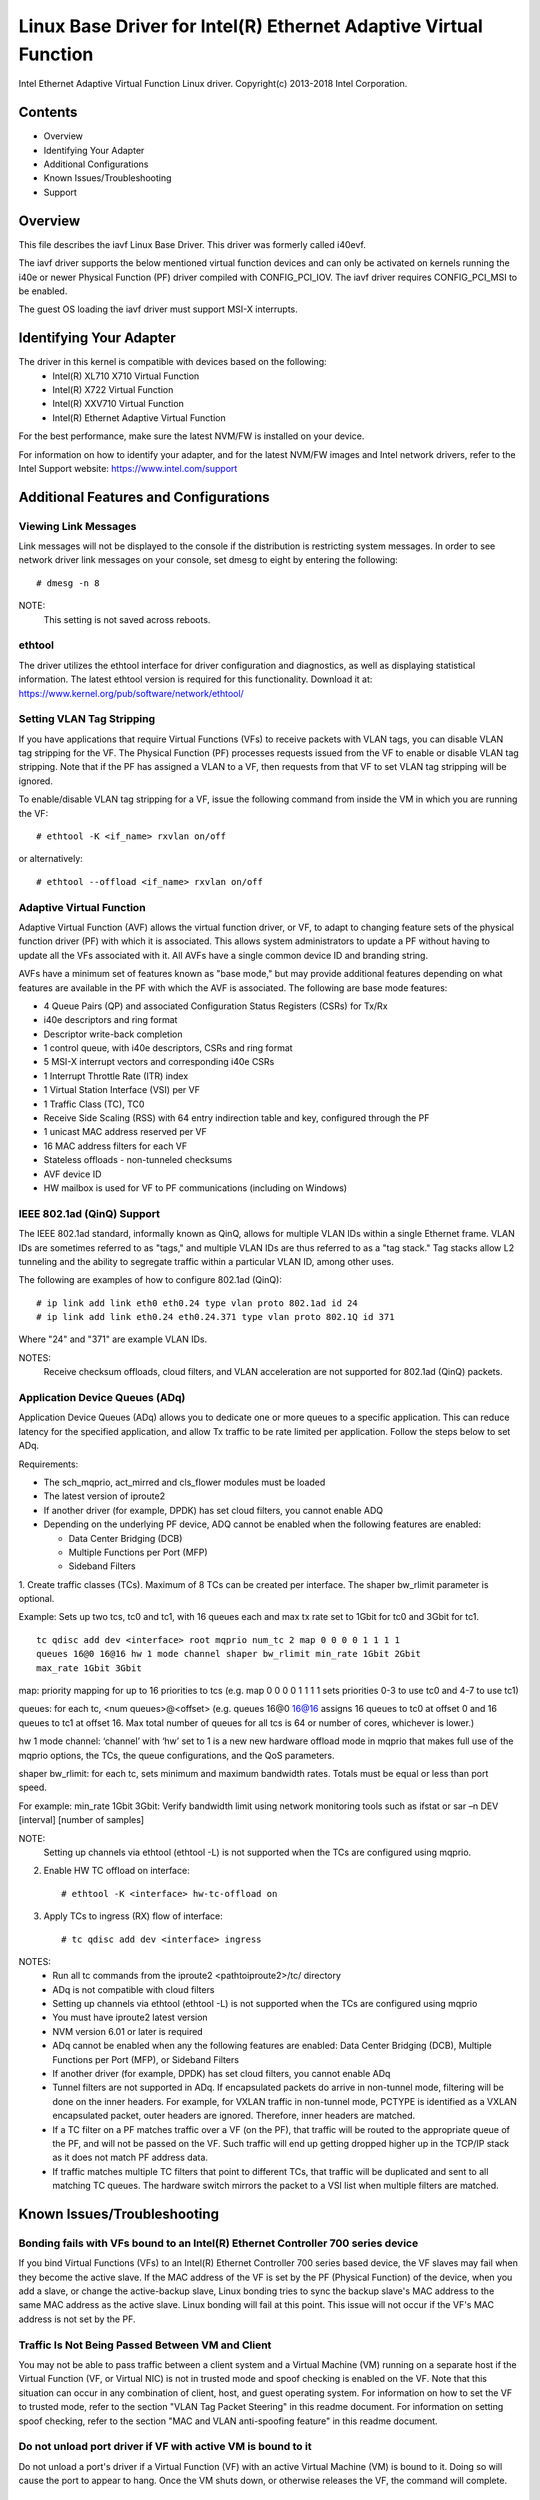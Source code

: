 .. SPDX-License-Identifier: GPL-2.0+

=================================================================
Linux Base Driver for Intel(R) Ethernet Adaptive Virtual Function
=================================================================

Intel Ethernet Adaptive Virtual Function Linux driver.
Copyright(c) 2013-2018 Intel Corporation.

Contents
========

- Overview
- Identifying Your Adapter
- Additional Configurations
- Known Issues/Troubleshooting
- Support

Overview
========

This file describes the iavf Linux Base Driver. This driver was formerly
called i40evf.

The iavf driver supports the below mentioned virtual function devices and
can only be activated on kernels running the i40e or newer Physical Function
(PF) driver compiled with CONFIG_PCI_IOV.  The iavf driver requires
CONFIG_PCI_MSI to be enabled.

The guest OS loading the iavf driver must support MSI-X interrupts.

Identifying Your Adapter
========================

The driver in this kernel is compatible with devices based on the following:
 * Intel(R) XL710 X710 Virtual Function
 * Intel(R) X722 Virtual Function
 * Intel(R) XXV710 Virtual Function
 * Intel(R) Ethernet Adaptive Virtual Function

For the best performance, make sure the latest NVM/FW is installed on your
device.

For information on how to identify your adapter, and for the latest NVM/FW
images and Intel network drivers, refer to the Intel Support website:
https://www.intel.com/support


Additional Features and Configurations
======================================

Viewing Link Messages
---------------------
Link messages will not be displayed to the console if the distribution is
restricting system messages. In order to see network driver link messages on
your console, set dmesg to eight by entering the following::

    # dmesg -n 8

NOTE:
  This setting is not saved across reboots.

ethtool
-------
The driver utilizes the ethtool interface for driver configuration and
diagnostics, as well as displaying statistical information. The latest ethtool
version is required for this functionality. Download it at:
https://www.kernel.org/pub/software/network/ethtool/

Setting VLAN Tag Stripping
--------------------------
If you have applications that require Virtual Functions (VFs) to receive
packets with VLAN tags, you can disable VLAN tag stripping for the VF. The
Physical Function (PF) processes requests issued from the VF to enable or
disable VLAN tag stripping. Note that if the PF has assigned a VLAN to a VF,
then requests from that VF to set VLAN tag stripping will be ignored.

To enable/disable VLAN tag stripping for a VF, issue the following command
from inside the VM in which you are running the VF::

    # ethtool -K <if_name> rxvlan on/off

or alternatively::

    # ethtool --offload <if_name> rxvlan on/off

Adaptive Virtual Function
-------------------------
Adaptive Virtual Function (AVF) allows the virtual function driver, or VF, to
adapt to changing feature sets of the physical function driver (PF) with which
it is associated. This allows system administrators to update a PF without
having to update all the VFs associated with it. All AVFs have a single common
device ID and branding string.

AVFs have a minimum set of features known as "base mode," but may provide
additional features depending on what features are available in the PF with
which the AVF is associated. The following are base mode features:

- 4 Queue Pairs (QP) and associated Configuration Status Registers (CSRs)
  for Tx/Rx
- i40e descriptors and ring format
- Descriptor write-back completion
- 1 control queue, with i40e descriptors, CSRs and ring format
- 5 MSI-X interrupt vectors and corresponding i40e CSRs
- 1 Interrupt Throttle Rate (ITR) index
- 1 Virtual Station Interface (VSI) per VF
- 1 Traffic Class (TC), TC0
- Receive Side Scaling (RSS) with 64 entry indirection table and key,
  configured through the PF
- 1 unicast MAC address reserved per VF
- 16 MAC address filters for each VF
- Stateless offloads - non-tunneled checksums
- AVF device ID
- HW mailbox is used for VF to PF communications (including on Windows)

IEEE 802.1ad (QinQ) Support
---------------------------
The IEEE 802.1ad standard, informally known as QinQ, allows for multiple VLAN
IDs within a single Ethernet frame. VLAN IDs are sometimes referred to as
"tags," and multiple VLAN IDs are thus referred to as a "tag stack." Tag stacks
allow L2 tunneling and the ability to segregate traffic within a particular
VLAN ID, among other uses.

The following are examples of how to configure 802.1ad (QinQ)::

    # ip link add link eth0 eth0.24 type vlan proto 802.1ad id 24
    # ip link add link eth0.24 eth0.24.371 type vlan proto 802.1Q id 371

Where "24" and "371" are example VLAN IDs.

NOTES:
  Receive checksum offloads, cloud filters, and VLAN acceleration are not
  supported for 802.1ad (QinQ) packets.

Application Device Queues (ADq)
-------------------------------
Application Device Queues (ADq) allows you to dedicate one or more queues to a
specific application. This can reduce latency for the specified application,
and allow Tx traffic to be rate limited per application. Follow the steps below
to set ADq.

Requirements:

- The sch_mqprio, act_mirred and cls_flower modules must be loaded
- The latest version of iproute2
- If another driver (for example, DPDK) has set cloud filters, you cannot
  enable ADQ
- Depending on the underlying PF device, ADQ cannot be enabled when the
  following features are enabled:

  + Data Center Bridging (DCB)
  + Multiple Functions per Port (MFP)
  + Sideband Filters

1. Create traffic classes (TCs). Maximum of 8 TCs can be created per interface.
The shaper bw_rlimit parameter is optional.

Example: Sets up two tcs, tc0 and tc1, with 16 queues each and max tx rate set
to 1Gbit for tc0 and 3Gbit for tc1.

::

    tc qdisc add dev <interface> root mqprio num_tc 2 map 0 0 0 0 1 1 1 1
    queues 16@0 16@16 hw 1 mode channel shaper bw_rlimit min_rate 1Gbit 2Gbit
    max_rate 1Gbit 3Gbit

map: priority mapping for up to 16 priorities to tcs (e.g. map 0 0 0 0 1 1 1 1
sets priorities 0-3 to use tc0 and 4-7 to use tc1)

queues: for each tc, <num queues>@<offset> (e.g. queues 16@0 16@16 assigns
16 queues to tc0 at offset 0 and 16 queues to tc1 at offset 16. Max total
number of queues for all tcs is 64 or number of cores, whichever is lower.)

hw 1 mode channel: ‘channel’ with ‘hw’ set to 1 is a new new hardware
offload mode in mqprio that makes full use of the mqprio options, the
TCs, the queue configurations, and the QoS parameters.

shaper bw_rlimit: for each tc, sets minimum and maximum bandwidth rates.
Totals must be equal or less than port speed.

For example: min_rate 1Gbit 3Gbit: Verify bandwidth limit using network
monitoring tools such as ifstat or sar –n DEV [interval] [number of samples]

NOTE:
  Setting up channels via ethtool (ethtool -L) is not supported when the
  TCs are configured using mqprio.

2. Enable HW TC offload on interface::

    # ethtool -K <interface> hw-tc-offload on

3. Apply TCs to ingress (RX) flow of interface::

    # tc qdisc add dev <interface> ingress

NOTES:
 - Run all tc commands from the iproute2 <pathtoiproute2>/tc/ directory
 - ADq is not compatible with cloud filters
 - Setting up channels via ethtool (ethtool -L) is not supported when the TCs
   are configured using mqprio
 - You must have iproute2 latest version
 - NVM version 6.01 or later is required
 - ADq cannot be enabled when any the following features are enabled: Data
   Center Bridging (DCB), Multiple Functions per Port (MFP), or Sideband Filters
 - If another driver (for example, DPDK) has set cloud filters, you cannot
   enable ADq
 - Tunnel filters are not supported in ADq. If encapsulated packets do arrive
   in non-tunnel mode, filtering will be done on the inner headers.  For example,
   for VXLAN traffic in non-tunnel mode, PCTYPE is identified as a VXLAN
   encapsulated packet, outer headers are ignored. Therefore, inner headers are
   matched.
 - If a TC filter on a PF matches traffic over a VF (on the PF), that traffic
   will be routed to the appropriate queue of the PF, and will not be passed on
   the VF. Such traffic will end up getting dropped higher up in the TCP/IP
   stack as it does not match PF address data.
 - If traffic matches multiple TC filters that point to different TCs, that
   traffic will be duplicated and sent to all matching TC queues.  The hardware
   switch mirrors the packet to a VSI list when multiple filters are matched.


Known Issues/Troubleshooting
============================

Bonding fails with VFs bound to an Intel(R) Ethernet Controller 700 series device
---------------------------------------------------------------------------------
If you bind Virtual Functions (VFs) to an Intel(R) Ethernet Controller 700
series based device, the VF slaves may fail when they become the active slave.
If the MAC address of the VF is set by the PF (Physical Function) of the
device, when you add a slave, or change the active-backup slave, Linux bonding
tries to sync the backup slave's MAC address to the same MAC address as the
active slave. Linux bonding will fail at this point. This issue will not occur
if the VF's MAC address is not set by the PF.

Traffic Is Not Being Passed Between VM and Client
-------------------------------------------------
You may not be able to pass traffic between a client system and a
Virtual Machine (VM) running on a separate host if the Virtual Function
(VF, or Virtual NIC) is not in trusted mode and spoof checking is enabled
on the VF. Note that this situation can occur in any combination of client,
host, and guest operating system. For information on how to set the VF to
trusted mode, refer to the section "VLAN Tag Packet Steering" in this
readme document. For information on setting spoof checking, refer to the
section "MAC and VLAN anti-spoofing feature" in this readme document.

Do not unload port driver if VF with active VM is bound to it
-------------------------------------------------------------
Do not unload a port's driver if a Virtual Function (VF) with an active Virtual
Machine (VM) is bound to it. Doing so will cause the port to appear to hang.
Once the VM shuts down, or otherwise releases the VF, the command will complete.

Using four traffic classes fails
--------------------------------
Do not try to reserve more than three traffic classes in the iavf driver. Doing
so will fail to set any traffic classes and will cause the driver to write
errors to stdout. Use a maximum of three queues to avoid this issue.

Multiple log error messages on iavf driver removal
--------------------------------------------------
If you have several VFs and you remove the iavf driver, several instances of
the following log errors are written to the log::

    Unable to send opcode 2 to PF, err I40E_ERR_QUEUE_EMPTY, aq_err ok
    Unable to send the message to VF 2 aq_err 12
    ARQ Overflow Error detected

Virtual machine does not get link
---------------------------------
If the virtual machine has more than one virtual port assigned to it, and those
virtual ports are bound to different physical ports, you may not get link on
all of the virtual ports. The following command may work around the issue::

    # ethtool -r <PF>

Where <PF> is the PF interface in the host, for example: p5p1. You may need to
run the command more than once to get link on all virtual ports.

MAC address of Virtual Function changes unexpectedly
----------------------------------------------------
If a Virtual Function's MAC address is not assigned in the host, then the VF
(virtual function) driver will use a random MAC address. This random MAC
address may change each time the VF driver is reloaded. You can assign a static
MAC address in the host machine. This static MAC address will survive
a VF driver reload.

Driver Buffer Overflow Fix
--------------------------
The fix to resolve CVE-2016-8105, referenced in Intel SA-00069
https://www.intel.com/content/www/us/en/security-center/advisory/intel-sa-00069.html
is included in this and future versions of the driver.

Multiple Interfaces on Same Ethernet Broadcast Network
------------------------------------------------------
Due to the default ARP behavior on Linux, it is not possible to have one system
on two IP networks in the same Ethernet broadcast domain (non-partitioned
switch) behave as expected. All Ethernet interfaces will respond to IP traffic
for any IP address assigned to the system. This results in unbalanced receive
traffic.

If you have multiple interfaces in a server, either turn on ARP filtering by
entering::

    # echo 1 > /proc/sys/net/ipv4/conf/all/arp_filter

NOTE:
  This setting is not saved across reboots. The configuration change can be
  made permanent by adding the following line to the file /etc/sysctl.conf::

    net.ipv4.conf.all.arp_filter = 1

Another alternative is to install the interfaces in separate broadcast domains
(either in different switches or in a switch partitioned to VLANs).

Rx Page Allocation Errors
-------------------------
'Page allocation failure. order:0' errors may occur under stress.
This is caused by the way the Linux kernel reports this stressed condition.


Support
=======
For general information, go to the Intel support website at:

https://support.intel.com

or the Intel Wired Networking project hosted by Sourceforge at:

https://sourceforge.net/projects/e1000

If an issue is identified with the released source code on the supported kernel
with a supported adapter, email the specific information related to the issue
to e1000-devel@lists.sf.net
